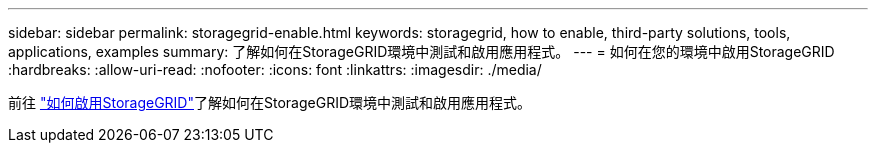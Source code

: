 ---
sidebar: sidebar 
permalink: storagegrid-enable.html 
keywords: storagegrid, how to enable, third-party solutions, tools, applications, examples 
summary: 了解如何在StorageGRID環境中測試和啟用應用程式。 
---
= 如何在您的環境中啟用StorageGRID
:hardbreaks:
:allow-uri-read: 
:nofooter: 
:icons: font
:linkattrs: 
:imagesdir: ./media/


[role="lead"]
前往 https://docs.netapp.com/us-en/storagegrid-enable/index.html["如何啟用StorageGRID"^]了解如何在StorageGRID環境中測試和啟用應用程式。
